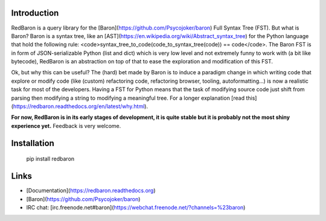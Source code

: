 Introduction
============

RedBaron is a query library for the [Baron](https://github.com/Psycojoker/baron) Full Syntax Tree (FST). But what is
Baron? Baron is a syntax tree, like an
[AST](https://en.wikipedia.org/wiki/Abstract_syntax_tree) for the Python
language that hold the following rule:
<code>syntax_tree_to_code(code_to_syntax_tree(code)) == code</code>. The
Baron FST is in form of JSON-serializable Python (list and dict) which is very
low level and not extremely funny to work with (a bit like bytecode), RedBaron
is an abstraction on top of that to ease the exploration and
modification of this FST.

Ok, but why this can be useful? The (hard) bet made by Baron is to induce a
paradigm change in which writing code that explore or modify code (like
(custom) refactoring code, refactoring browser, tooling, autoformatting…)
is now a realistic task for most of the developers. Having a FST for Python
means that the task of modifying source code just shift from parsing then
modifying a string to modifying a meaningful tree. For a longer explanation
[read this](https://redbaron.readthedocs.org/en/latest/why.html).

**For now, RedBaron is in its early stages of development, it is quite stable
but it is probably not the most shiny experience yet.** Feedback is very welcome.

Installation
============

    pip install redbaron

Links
=====

* [Documentation](https://redbaron.readthedocs.org)
* [Baron](https://github.com/Psycojoker/baron)
* IRC chat: [irc.freenode.net#baron](https://webchat.freenode.net/?channels=%23baron)


